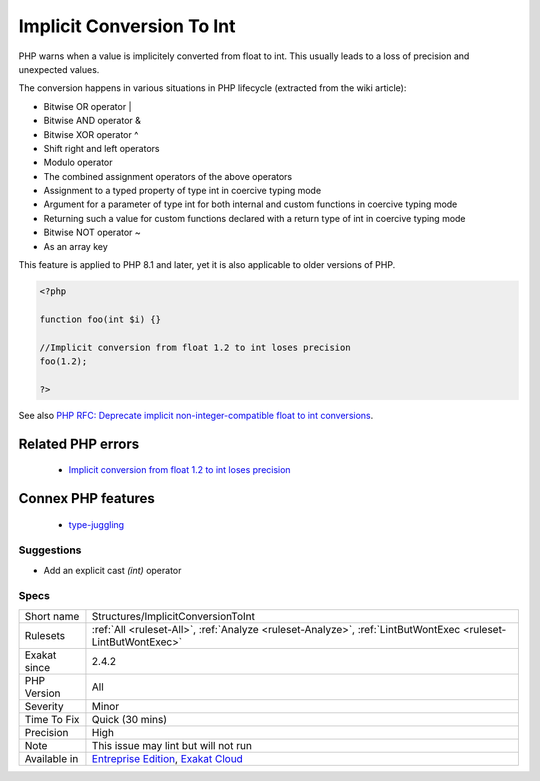 .. _structures-implicitconversiontoint:


.. _implicit-conversion-to-int:

Implicit Conversion To Int
++++++++++++++++++++++++++

.. meta::
	:description:
		Implicit Conversion To Int: PHP warns when a value is implicitely converted from float to int.
	:twitter:card: summary_large_image
	:twitter:site: @exakat
	:twitter:title: Implicit Conversion To Int
	:twitter:description: Implicit Conversion To Int: PHP warns when a value is implicitely converted from float to int
	:twitter:creator: @exakat
	:twitter:image:src: https://www.exakat.io/wp-content/uploads/2020/06/logo-exakat.png
	:og:image: https://www.exakat.io/wp-content/uploads/2020/06/logo-exakat.png
	:og:title: Implicit Conversion To Int
	:og:type: article
	:og:description: PHP warns when a value is implicitely converted from float to int
	:og:url: https://exakat.readthedocs.io/en/latest/Reference/Rules/Implicit Conversion To Int.html
	:og:locale: en

.. raw:: html


	<script type="application/ld+json">{"@context":"https:\/\/schema.org","@graph":[{"@type":"WebPage","@id":"https:\/\/php-tips.readthedocs.io\/en\/latest\/Reference\/Rules\/Structures\/ImplicitConversionToInt.html","url":"https:\/\/php-tips.readthedocs.io\/en\/latest\/Reference\/Rules\/Structures\/ImplicitConversionToInt.html","name":"Implicit Conversion To Int","isPartOf":{"@id":"https:\/\/www.exakat.io\/"},"datePublished":"Thu, 23 Jan 2025 14:24:26 +0000","dateModified":"Thu, 23 Jan 2025 14:24:26 +0000","description":"PHP warns when a value is implicitely converted from float to int","inLanguage":"en-US","potentialAction":[{"@type":"ReadAction","target":["https:\/\/exakat.readthedocs.io\/en\/latest\/Implicit Conversion To Int.html"]}]},{"@type":"WebSite","@id":"https:\/\/www.exakat.io\/","url":"https:\/\/www.exakat.io\/","name":"Exakat","description":"Smart PHP static analysis","inLanguage":"en-US"}]}</script>

PHP warns when a value is implicitely converted from float to int. This usually leads to a loss of precision and unexpected values.

The conversion happens in various situations in PHP lifecycle (extracted from the wiki article): 

+ Bitwise OR operator |
+ Bitwise AND operator &
+ Bitwise XOR operator ^
+ Shift right and left operators
+ Modulo operator
+ The combined assignment operators of the above operators
+ Assignment to a typed property of type int in coercive typing mode
+ Argument for a parameter of type int for both internal and custom functions in coercive typing mode
+ Returning such a value for custom functions declared with a return type of int in coercive typing mode
+ Bitwise NOT operator ~
+ As an array key

This feature is applied to PHP 8.1 and later, yet it is also applicable to older versions of PHP.

.. code-block:: php
   
   <?php
   
   function foo(int $i) {}
   
   //Implicit conversion from float 1.2 to int loses precision
   foo(1.2);
   
   ?>

See also `PHP RFC: Deprecate implicit non-integer-compatible float to int conversions <https://wiki.php.net/rfc/implicit-float-int-deprecate>`_.

Related PHP errors 
-------------------

  + `Implicit conversion from float 1.2 to int loses precision <https://php-errors.readthedocs.io/en/latest/messages/implicit-conversion-from-float-string-%22%25s%22-to-int-loses.html>`_



Connex PHP features
-------------------

  + `type-juggling <https://php-dictionary.readthedocs.io/en/latest/dictionary/type-juggling.ini.html>`_


Suggestions
___________

* Add an explicit cast `(int)` operator




Specs
_____

+--------------+-------------------------------------------------------------------------------------------------------------------------+
| Short name   | Structures/ImplicitConversionToInt                                                                                      |
+--------------+-------------------------------------------------------------------------------------------------------------------------+
| Rulesets     | :ref:`All <ruleset-All>`, :ref:`Analyze <ruleset-Analyze>`, :ref:`LintButWontExec <ruleset-LintButWontExec>`            |
+--------------+-------------------------------------------------------------------------------------------------------------------------+
| Exakat since | 2.4.2                                                                                                                   |
+--------------+-------------------------------------------------------------------------------------------------------------------------+
| PHP Version  | All                                                                                                                     |
+--------------+-------------------------------------------------------------------------------------------------------------------------+
| Severity     | Minor                                                                                                                   |
+--------------+-------------------------------------------------------------------------------------------------------------------------+
| Time To Fix  | Quick (30 mins)                                                                                                         |
+--------------+-------------------------------------------------------------------------------------------------------------------------+
| Precision    | High                                                                                                                    |
+--------------+-------------------------------------------------------------------------------------------------------------------------+
| Note         | This issue may lint but will not run                                                                                    |
+--------------+-------------------------------------------------------------------------------------------------------------------------+
| Available in | `Entreprise Edition <https://www.exakat.io/entreprise-edition>`_, `Exakat Cloud <https://www.exakat.io/exakat-cloud/>`_ |
+--------------+-------------------------------------------------------------------------------------------------------------------------+


